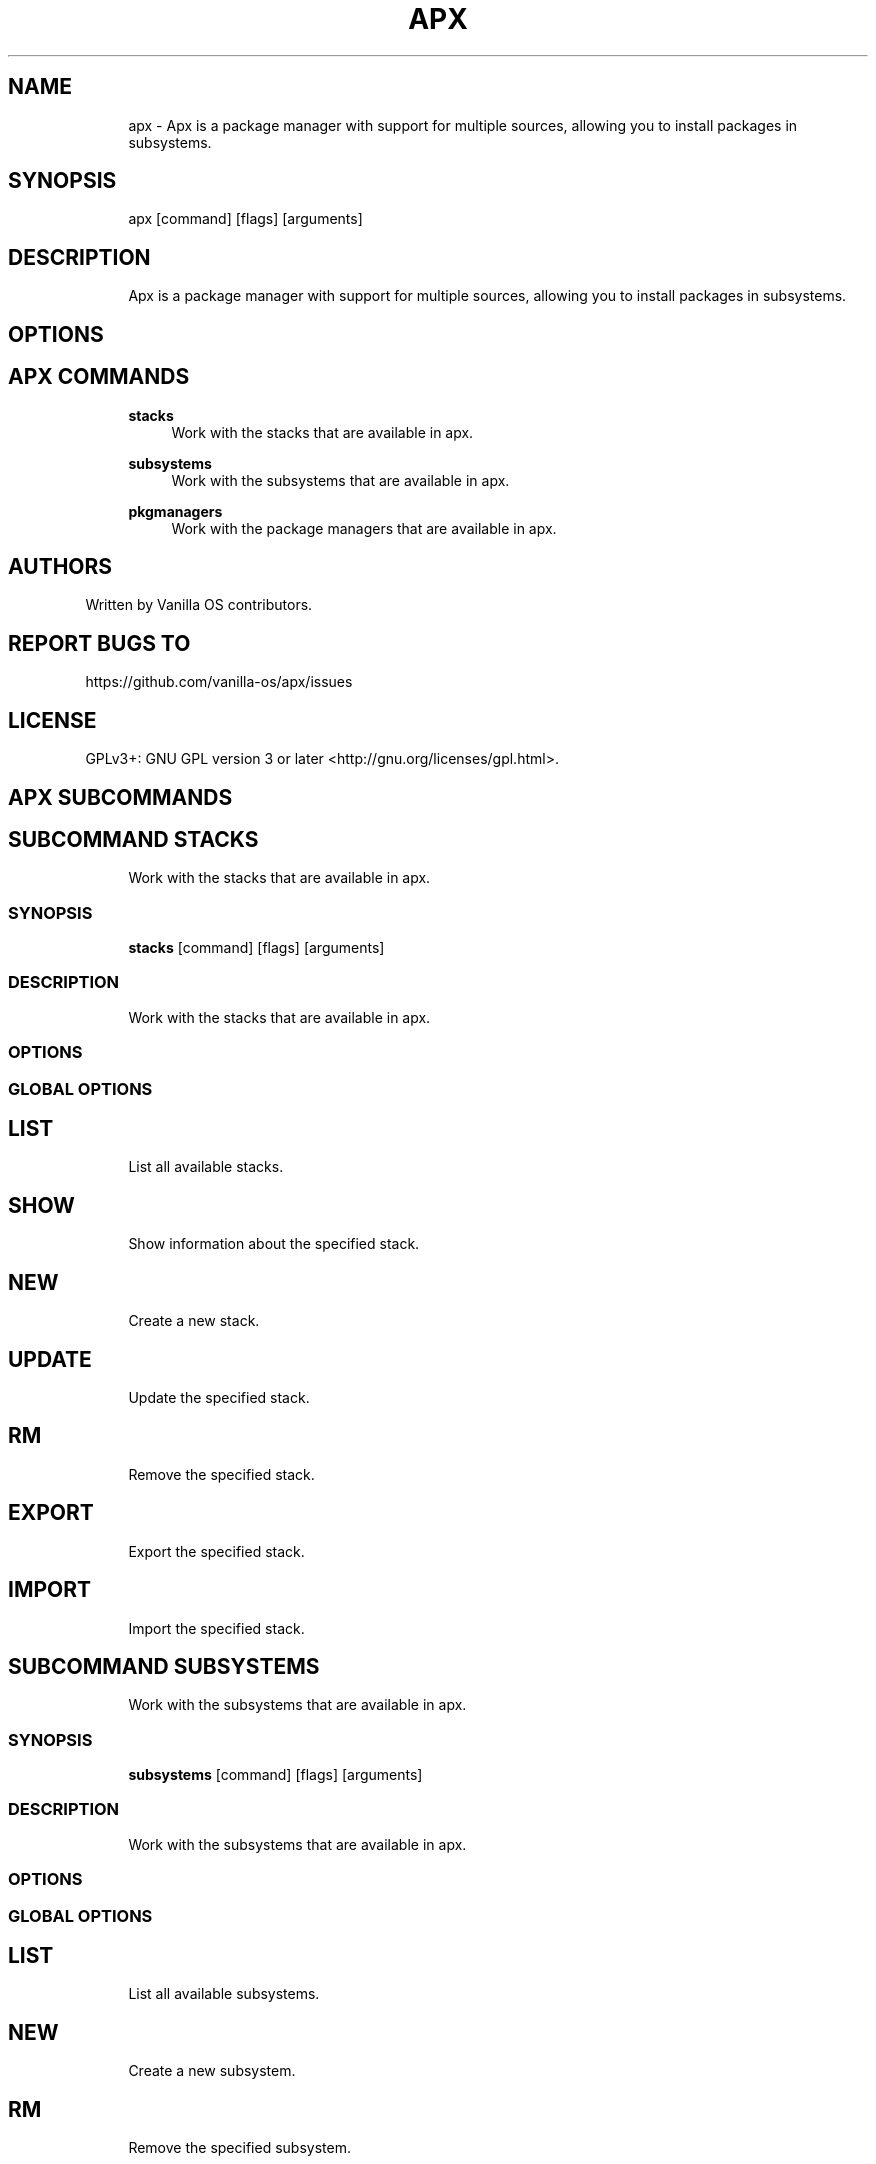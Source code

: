 .TH APX 1 "2023-06-26" "apx" "User Manual"
.SH NAME
.RS 4
apx - Apx is a package manager with support for multiple sources, allowing you to install packages in subsystems\&.
.RE
.SH SYNOPSIS
.RS 4
apx [command] [flags] [arguments]
.RE
.SH DESCRIPTION
.RS 4
Apx is a package manager with support for multiple sources, allowing you to install packages in subsystems\&.
.RE
.SH OPTIONS
.SH APX COMMANDS
.RS 4
\fBstacks\fP
.RS 4
Work with the stacks that are available in apx\&.
.PP
.RE
\fBsubsystems\fP
.RS 4
Work with the subsystems that are available in apx\&.
.PP
.RE
\fBpkgmanagers\fP
.RS 4
Work with the package managers that are available in apx\&.
.PP
.RE
.RE
.SH AUTHORS
.PP
Written by Vanilla OS contributors\&.
.SH REPORT BUGS TO
.PP
https://github\&.com/vanilla-os/apx/issues
.SH LICENSE
.PP
GPLv3+: GNU GPL version 3 or later <http://gnu\&.org/licenses/gpl\&.html>\&.
.SH APX SUBCOMMANDS
.SH SUBCOMMAND STACKS
.RS 4
Work with the stacks that are available in apx\&.
.RE
.SS SYNOPSIS
.RS 4
\fBstacks\fP [command] [flags] [arguments]
.RE
.SS DESCRIPTION
.RS 4
.TP 4
Work with the stacks that are available in apx\&.
.RE
.SS OPTIONS
.SS GLOBAL OPTIONS
.SH LIST
.RS 4
List all available stacks\&.
.PP
.RE
.SH SHOW
.RS 4
Show information about the specified stack\&.
.PP
.RE
.SH NEW
.RS 4
Create a new stack\&.
.PP
.RE
.SH UPDATE
.RS 4
Update the specified stack\&.
.PP
.RE
.SH RM
.RS 4
Remove the specified stack\&.
.PP
.RE
.SH EXPORT
.RS 4
Export the specified stack\&.
.PP
.RE
.SH IMPORT
.RS 4
Import the specified stack\&.
.PP
.RE
.SH SUBCOMMAND SUBSYSTEMS
.RS 4
Work with the subsystems that are available in apx\&.
.RE
.SS SYNOPSIS
.RS 4
\fBsubsystems\fP [command] [flags] [arguments]
.RE
.SS DESCRIPTION
.RS 4
.TP 4
Work with the subsystems that are available in apx\&.
.RE
.SS OPTIONS
.SS GLOBAL OPTIONS
.SH LIST
.RS 4
List all available subsystems\&.
.PP
.RE
.SH NEW
.RS 4
Create a new subsystem\&.
.PP
.RE
.SH RM
.RS 4
Remove the specified subsystem\&.
.PP
.RE
.SH RESET
.RS 4
Reset the specified subsystem\&.
.PP
.RE
.SH SUBCOMMAND PKGMANAGERS
.RS 4
Work with the package managers that are available in apx\&.
.RE
.SS SYNOPSIS
.RS 4
\fBpkgmanagers\fP [command] [flags] [arguments]
.RE
.SS DESCRIPTION
.RS 4
.TP 4
Work with the package managers that are available in apx\&.
.RE
.SS OPTIONS
.SS GLOBAL OPTIONS
.SH LIST
.RS 4
List all available package managers\&.
.PP
.RE
.SH SHOW
.RS 4
Show information about the specified package manager\&.
.PP
.RE
.SH NEW
.RS 4
Create a new package manager\&.
.PP
.RE
.SH RM
.RS 4
Remove the specified package manager\&.
.PP
.RE
.SS EXAMPLES
.RS 4
apx pkgmanagers
.RE

